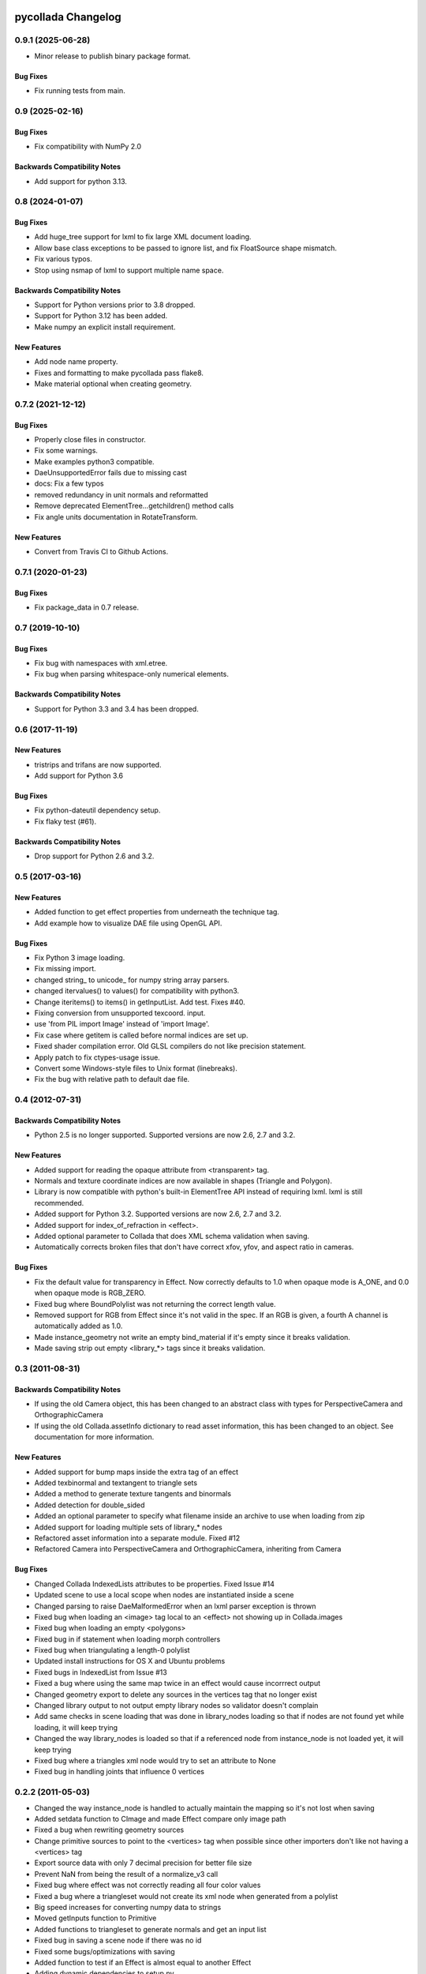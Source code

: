 pycollada Changelog
###################

0.9.1 (2025-06-28)
****************

* Minor release to publish binary package format.

Bug Fixes
=========
* Fix running tests from main.

0.9 (2025-02-16)
****************

Bug Fixes
=========
* Fix compatibility with NumPy 2.0

Backwards Compatibility Notes
=============================
* Add support for python 3.13.

0.8 (2024-01-07)
****************

Bug Fixes
=========
* Add huge_tree support for lxml to fix large XML document loading.
* Allow base class exceptions to be passed to ignore list, and fix FloatSource shape mismatch.
* Fix various typos.
* Stop using nsmap of lxml to support multiple name space.

Backwards Compatibility Notes
=============================
* Support for Python versions prior to 3.8 dropped.
* Support for Python 3.12 has been added.
* Make numpy an explicit install requirement.

New Features
============
* Add node name property.
* Fixes and formatting to make pycollada pass flake8.
* Make material optional when creating geometry.


0.7.2 (2021-12-12)
******************

Bug Fixes
=========
* Properly close files in constructor.
* Fix some warnings.
* Make examples python3 compatible.
* DaeUnsupportedError fails due to missing cast
* docs: Fix a few typos
* removed redundancy in unit normals and reformatted
* Remove deprecated ElementTree...getchildren() method calls
* Fix angle units documentation in RotateTransform.

New Features
============
* Convert from Travis CI to Github Actions.


0.7.1 (2020-01-23)
******************

Bug Fixes
=========
* Fix package_data in 0.7 release.


0.7 (2019-10-10)
****************

Bug Fixes
=========
* Fix bug with namespaces with xml.etree.
* Fix bug when parsing whitespace-only numerical elements.

Backwards Compatibility Notes
=============================
* Support for Python 3.3 and 3.4 has been dropped.


0.6 (2017-11-19)
****************

New Features
============
* tristrips and trifans are now supported.
* Add support for Python 3.6

Bug Fixes
=========
* Fix python-dateutil dependency setup.
* Fix flaky test (#61).

Backwards Compatibility Notes
=============================
* Drop support for Python 2.6 and 3.2.

0.5 (2017-03-16)
****************

New Features
============
* Added function to get effect properties from underneath the technique tag.
* Add example how to visualize DAE file using OpenGL API.

Bug Fixes
=========
* Fix Python 3 image loading.
* Fix missing import.
* changed string_ to unicode_ for numpy string array parsers.
* changed itervalues() to values() for compatibility with python3.
* Change iteritems() to items() in getInputList. Add test. Fixes #40.
* Fixing conversion from unsupported texcoord. input.
* use 'from PIL import Image' instead of 'import Image'.
* Fix case where getitem is called before normal indices are set up.
* Fixed shader compilation error. Old GLSL compilers do not like precision statement.
* Apply patch to fix ctypes-usage issue.
* Convert some Windows-style files to Unix format (linebreaks).
* Fix the bug with relative path to default dae file.

0.4 (2012-07-31)
****************

Backwards Compatibility Notes
=============================
* Python 2.5 is no longer supported. Supported versions are now 2.6, 2.7 and 3.2.

New Features
============
* Added support for reading the opaque attribute from <transparent> tag.
* Normals and texture coordinate indices are now available in shapes (Triangle and Polygon).
* Library is now compatible with python's built-in ElementTree API instead of requiring lxml. lxml is still recommended.
* Added support for Python 3.2. Supported versions are now 2.6, 2.7 and 3.2.
* Added support for index_of_refraction in <effect>.
* Added optional parameter to Collada that does XML schema validation when saving.
* Automatically corrects broken files that don't have correct xfov, yfov, and aspect ratio in cameras.

Bug Fixes
=========
* Fix the default value for transparency in Effect. Now correctly defaults to 1.0 when opaque mode is A_ONE, and 0.0 when opaque mode is RGB_ZERO.
* Fixed bug where BoundPolylist was not returning the correct length value.
* Removed support for RGB from Effect since it's not valid in the spec. If an RGB is given, a fourth A channel is automatically added as 1.0.
* Made instance_geometry not write an empty bind_material if it's empty since it breaks validation.
* Made saving strip out empty <library_*> tags since it breaks validation.

0.3 (2011-08-31)
****************

Backwards Compatibility Notes
=============================
* If using the old Camera object, this has been changed to an abstract class
  with types for PerspectiveCamera and OrthographicCamera
* If using the old Collada.assetInfo dictionary to read asset information, this
  has been changed to an object. See documentation for more information.

New Features
============
* Added support for bump maps inside the extra tag of an effect
* Added texbinormal and textangent to triangle sets
* Added a method to generate texture tangents and binormals
* Added detection for double_sided
* Added an optional parameter to specify what filename inside an archive to use when loading from zip
* Added support for loading multiple sets of library_* nodes
* Refactored asset information into a separate module. Fixed #12
* Refactored Camera into PerspectiveCamera and OrthographicCamera, inheriting from Camera

Bug Fixes
=========
* Changed Collada IndexedLists attributes to be properties. Fixed Issue #14
* Updated scene to use a local scope when nodes are instantiated inside a scene
* Changed parsing to raise DaeMalformedError when an lxml parser exception is thrown
* Fixed bug when loading an <image> tag local to an <effect> not showing up in Collada.images
* Fixed bug when loading an empty <polygons>
* Fixed bug in if statement when loading morph controllers
* Fixed bug when triangulating a length-0 polylist
* Updated install instructions for OS X and Ubuntu problems
* Fixed bugs in IndexedList from Issue #13
* Fixed a bug where using the same map twice in an effect would cause incorrrect output
* Changed geometry export to delete any sources in the vertices tag that no longer exist
* Changed library output to not output empty library nodes so validator doesn't complain
* Add same checks in scene loading that was done in library_nodes loading so that if nodes are not found yet while loading, it will keep trying
* Changed the way library_nodes is loaded so that if a referenced node from instance_node is not loaded yet, it will keep trying
* Fixed bug where a triangles xml node would try to set an attribute to None
* Fixed bug in handling joints that influence 0 vertices


0.2.2 (2011-05-03)
******************
* Changed the way instance_node is handled to actually maintain the mapping so it's not lost when saving
* Added setdata function to CImage and made Effect compare only image path
* Fixed a bug when rewriting geometry sources
* Change primitive sources to point to the <vertices> tag when possible since other importers don't like not having a <vertices> tag
* Export source data with only 7 decimal precision for better file size
* Prevent NaN from being the result of a normalize_v3 call
* Fixed bug where effect was not correctly reading all four color values
* Fixed a bug where a triangleset would not create its xml node when generated from a polylist
* Big speed increases for converting numpy data to strings
* Moved getInputs function to Primitive
* Added functions to triangleset to generate normals and get an input list
* Fixed bug in saving a scene node if there was no id
* Fixed some bugs/optimizations with saving
* Added function to test if an Effect is almost equal to another Effect
* Adding dynamic dependencies to setup.py

0.2.1 (2011-04-15)
******************
* Fixed bug with saving existing files that didn't have some library_ tags.

0.2 (2011-04-15)
****************
* Many bugfixes
* polylist support
* polygons support without holes
* lines support
* blinn and constant material support
* More effect attributes
* Better support for auxiliary texture files
* Lights (directional, ambient, point, spot)
* lookat transform
* Experimental controller support (skin, morph)
* polygons/polylist can be triangulated
* Automatic computation of per-vertex normals


0.1 (2009-02-08)
****************
* Initial release
* Triangles geometry
* Reads vertices and normals
* Multiple texture coordinate channels
* Phong and Lambert Materials
* Texture support using PIL
* Scene support for geometry, material and camera instances
* Transforms (matrix, rotate, scale, translate)

Releasing
#########

#. Generate log::

       git log $(git describe --tags --abbrev=0)..HEAD --pretty=format:"* %s"

   Add this to docs/changelog.rst.

#. Update pyproject.toml to change version to new version.

#. Update ``collada/__init__.py`` to new version.

#. Update docs/conf.py to change version string to new version.

#. Commit changes.

#. Tag version::

       git tag v0.x HEAD
       git push origin master
       git push --tags

#. Create and publish release at https://github.com/pycollada/pycollada/releases.

#. Build source distribution::

       python setup.py sdist
       twine upload dist/pycollada-0.7.tar.gz -u __token__
